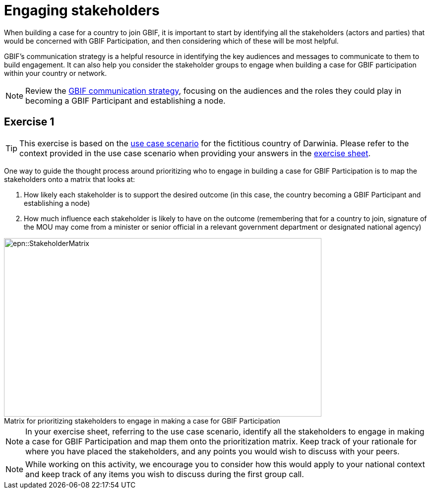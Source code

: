 = Engaging stakeholders

When building a case for a country to join GBIF, it is important to start by identifying all the stakeholders (actors and parties) that would be concerned with GBIF Participation, and then considering which of these will be most helpful. 

GBIF’s communication strategy is a helpful resource in identifying the key audiences and messages to communicate to them to build engagement. 
It can also help you consider the stakeholder groups to engage when building a case for GBIF participation within your country or network. 

[NOTE.documentation]
====
Review the https://docs.gbif.org/gbif-communications-strategy/1.0/en/[GBIF communication strategy^], focusing on the audiences and the roles they could play in becoming a GBIF Participant and establishing a node.
====

== Exercise 1

TIP: This exercise is based on the <<use-case,use case scenario>> for the fictitious country of Darwinia.  
Please refer to the context provided in the use case scenario when providing your answers in the link:../course-docs/B-Exercise-1-Exercise-sheet-EN.docx[exercise sheet]. 

One way to guide the thought process around prioritizing who to engage in building a case for GBIF Participation is to map the stakeholders onto a matrix that looks at:

. How likely each stakeholder is to support the desired outcome (in this case, the country becoming a GBIF Participant and establishing a node)
. How much influence each stakeholder is likely to have on the outcome (remembering that for a country to join, signature of the MOU may come from a minister or senior official in a relevant government department or designated national agency)

:figure-caption!:
.Matrix for prioritizing stakeholders to engage in making a case for GBIF Participation
image::epn::StakeholderMatrix.PNG[align=center,width=640,height=360]

[NOTE.activity]
====
In your exercise sheet, referring to the use case scenario, identify all the stakeholders to engage in making a case for GBIF Participation and map them onto the prioritization matrix. Keep track of your rationale for where you have placed the stakeholders, and any points you would wish to discuss with your peers. 
====

[NOTE.forum]
====
While working on this activity, we encourage you to consider how this would apply to your national context and keep track of any items you wish to discuss during the first group call.
====
